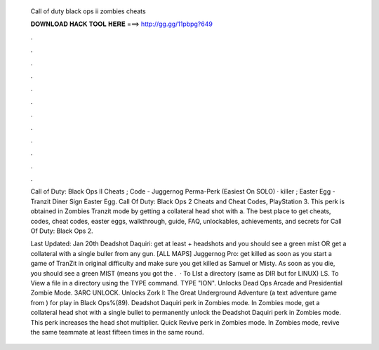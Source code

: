   Call of duty black ops ii zombies cheats
  
  
  
  𝐃𝐎𝐖𝐍𝐋𝐎𝐀𝐃 𝐇𝐀𝐂𝐊 𝐓𝐎𝐎𝐋 𝐇𝐄𝐑𝐄 ===> http://gg.gg/11pbpg?649
  
  
  
  .
  
  
  
  .
  
  
  
  .
  
  
  
  .
  
  
  
  .
  
  
  
  .
  
  
  
  .
  
  
  
  .
  
  
  
  .
  
  
  
  .
  
  
  
  .
  
  
  
  .
  
  Call of Duty: Black Ops II Cheats ; Code - Juggernog Perma-Perk (Easiest On SOLO) · killer ; Easter Egg - Tranzit Diner Sign Easter Egg. Call Of Duty: Black Ops 2 Cheats and Cheat Codes, PlayStation 3. This perk is obtained in Zombies Tranzit mode by getting a collateral head shot with a. The best place to get cheats, codes, cheat codes, easter eggs, walkthrough, guide, FAQ, unlockables, achievements, and secrets for Call Of Duty: Black Ops 2.
  
  Last Updated: Jan 20th Deadshot Daquiri: get at least + headshots and you should see a green mist OR get a collateral with a single buller from any gun. [ALL MAPS] Juggernog Pro: get killed as soon as you start a game of TranZit in original difficulty and make sure you get killed as Samuel or Misty. As soon as you die, you should see a green MIST (means you got the .  · To LIst a directory (same as DIR but for LINUX) LS. To View a file in a directory using the TYPE command. TYPE "ION". Unlocks Dead Ops Arcade and Presidential Zombie Mode. 3ARC UNLOCK. Unlocks Zork I: The Great Underground Adventure (a text adventure game from ) for play in Black Ops%(89). Deadshot Daquiri perk in Zombies mode. In Zombies mode, get a collateral head shot with a single bullet to permanently unlock the Deadshot Daquiri perk in Zombies mode. This perk increases the head shot multiplier. Quick Revive perk in Zombies mode. In Zombies mode, revive the same teammate at least fifteen times in the same round.
